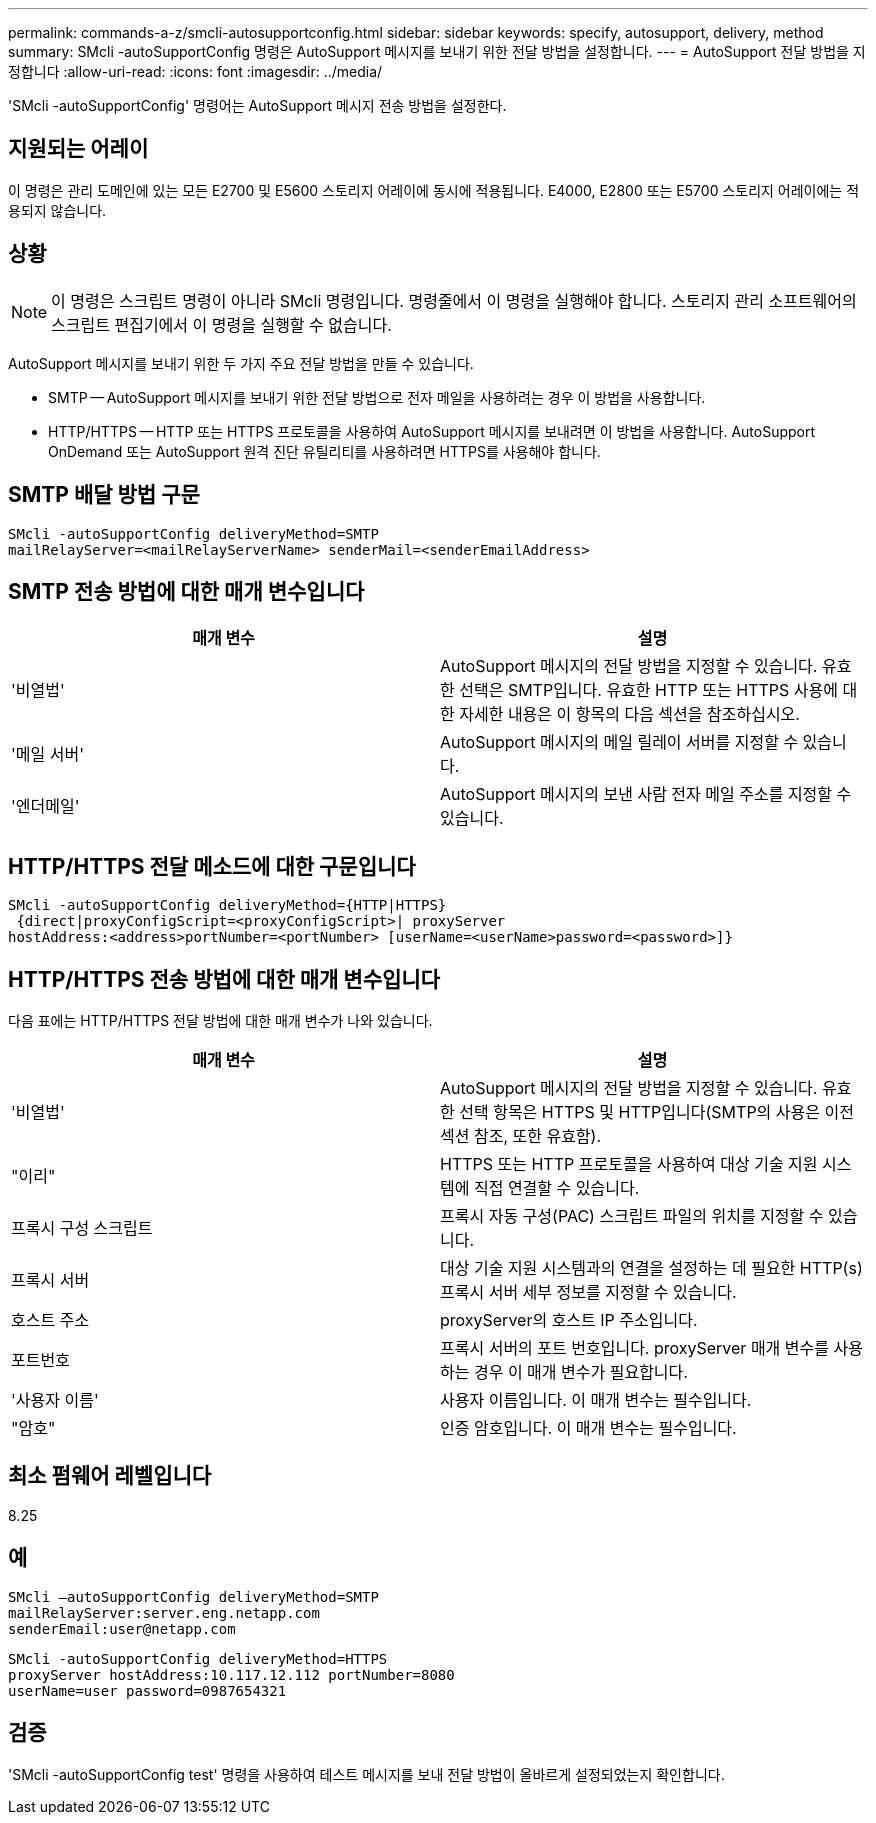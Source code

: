 ---
permalink: commands-a-z/smcli-autosupportconfig.html 
sidebar: sidebar 
keywords: specify, autosupport, delivery, method 
summary: SMcli -autoSupportConfig 명령은 AutoSupport 메시지를 보내기 위한 전달 방법을 설정합니다. 
---
= AutoSupport 전달 방법을 지정합니다
:allow-uri-read: 
:icons: font
:imagesdir: ../media/


[role="lead"]
'SMcli -autoSupportConfig' 명령어는 AutoSupport 메시지 전송 방법을 설정한다.



== 지원되는 어레이

이 명령은 관리 도메인에 있는 모든 E2700 및 E5600 스토리지 어레이에 동시에 적용됩니다. E4000, E2800 또는 E5700 스토리지 어레이에는 적용되지 않습니다.



== 상황

[NOTE]
====
이 명령은 스크립트 명령이 아니라 SMcli 명령입니다. 명령줄에서 이 명령을 실행해야 합니다. 스토리지 관리 소프트웨어의 스크립트 편집기에서 이 명령을 실행할 수 없습니다.

====
AutoSupport 메시지를 보내기 위한 두 가지 주요 전달 방법을 만들 수 있습니다.

* SMTP -- AutoSupport 메시지를 보내기 위한 전달 방법으로 전자 메일을 사용하려는 경우 이 방법을 사용합니다.
* HTTP/HTTPS -- HTTP 또는 HTTPS 프로토콜을 사용하여 AutoSupport 메시지를 보내려면 이 방법을 사용합니다. AutoSupport OnDemand 또는 AutoSupport 원격 진단 유틸리티를 사용하려면 HTTPS를 사용해야 합니다.




== SMTP 배달 방법 구문

[source, cli]
----
SMcli -autoSupportConfig deliveryMethod=SMTP
mailRelayServer=<mailRelayServerName> senderMail=<senderEmailAddress>
----


== SMTP 전송 방법에 대한 매개 변수입니다

[cols="2*"]
|===
| 매개 변수 | 설명 


 a| 
'비열법'
 a| 
AutoSupport 메시지의 전달 방법을 지정할 수 있습니다. 유효한 선택은 SMTP입니다. 유효한 HTTP 또는 HTTPS 사용에 대한 자세한 내용은 이 항목의 다음 섹션을 참조하십시오.



 a| 
'메일 서버'
 a| 
AutoSupport 메시지의 메일 릴레이 서버를 지정할 수 있습니다.



 a| 
'엔더메일'
 a| 
AutoSupport 메시지의 보낸 사람 전자 메일 주소를 지정할 수 있습니다.

|===


== HTTP/HTTPS 전달 메소드에 대한 구문입니다

[listing]
----
SMcli -autoSupportConfig deliveryMethod={HTTP|HTTPS}
 {direct|proxyConfigScript=<proxyConfigScript>| proxyServer
hostAddress:<address>portNumber=<portNumber> [userName=<userName>password=<password>]}
----


== HTTP/HTTPS 전송 방법에 대한 매개 변수입니다

다음 표에는 HTTP/HTTPS 전달 방법에 대한 매개 변수가 나와 있습니다.

[cols="2*"]
|===
| 매개 변수 | 설명 


 a| 
'비열법'
 a| 
AutoSupport 메시지의 전달 방법을 지정할 수 있습니다. 유효한 선택 항목은 HTTPS 및 HTTP입니다(SMTP의 사용은 이전 섹션 참조, 또한 유효함).



 a| 
"이리"
 a| 
HTTPS 또는 HTTP 프로토콜을 사용하여 대상 기술 지원 시스템에 직접 연결할 수 있습니다.



 a| 
프록시 구성 스크립트
 a| 
프록시 자동 구성(PAC) 스크립트 파일의 위치를 지정할 수 있습니다.



 a| 
프록시 서버
 a| 
대상 기술 지원 시스템과의 연결을 설정하는 데 필요한 HTTP(s) 프록시 서버 세부 정보를 지정할 수 있습니다.



 a| 
호스트 주소
 a| 
proxyServer의 호스트 IP 주소입니다.



 a| 
포트번호
 a| 
프록시 서버의 포트 번호입니다. proxyServer 매개 변수를 사용하는 경우 이 매개 변수가 필요합니다.



 a| 
'사용자 이름'
 a| 
사용자 이름입니다. 이 매개 변수는 필수입니다.



 a| 
"암호"
 a| 
인증 암호입니다. 이 매개 변수는 필수입니다.

|===


== 최소 펌웨어 레벨입니다

8.25



== 예

[listing]
----
SMcli –autoSupportConfig deliveryMethod=SMTP
mailRelayServer:server.eng.netapp.com
senderEmail:user@netapp.com
----
[listing]
----
SMcli -autoSupportConfig deliveryMethod=HTTPS
proxyServer hostAddress:10.117.12.112 portNumber=8080
userName=user password=0987654321
----


== 검증

'SMcli -autoSupportConfig test' 명령을 사용하여 테스트 메시지를 보내 전달 방법이 올바르게 설정되었는지 확인합니다.
